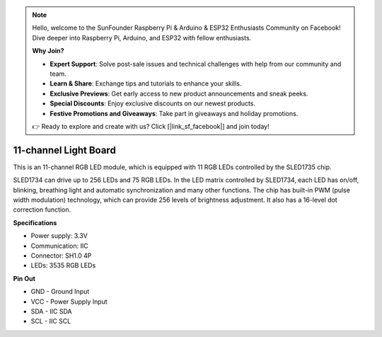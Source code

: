 .. note::

    Hello, welcome to the SunFounder Raspberry Pi & Arduino & ESP32 Enthusiasts Community on Facebook! Dive deeper into Raspberry Pi, Arduino, and ESP32 with fellow enthusiasts.

    **Why Join?**

    - **Expert Support**: Solve post-sale issues and technical challenges with help from our community and team.
    - **Learn & Share**: Exchange tips and tutorials to enhance your skills.
    - **Exclusive Previews**: Get early access to new product announcements and sneak peeks.
    - **Special Discounts**: Enjoy exclusive discounts on our newest products.
    - **Festive Promotions and Giveaways**: Take part in giveaways and holiday promotions.

    👉 Ready to explore and create with us? Click [|link_sf_facebook|] and join today!

11-channel Light Board
=============================

.. image:: img/cpn_lightboard.png
   :width: 500
   :align: center


This is an 11-channel RGB LED module, which is equipped with 11 RGB LEDs controlled by the SLED1735 chip.

SLED1734 can drive up to 256 LEDs and 75 RGB LEDs.
In the LED matrix controlled by SLED1734, each LED has on/off, blinking, breathing light and automatic synchronization and many other functions.
The chip has built-in PWM (pulse width modulation) technology, which can provide 256 levels of brightness adjustment. It also has a 16-level dot correction function.


**Specifications**

* Power supply: 3.3V
* Communication: IIC
* Connector: SH1.0 4P
* LEDs: 3535 RGB LEDs

**Pin Out**

* GND - Ground Input
* VCC - Power Supply Input
* SDA - IIC SDA
* SCL - IIC SCL
